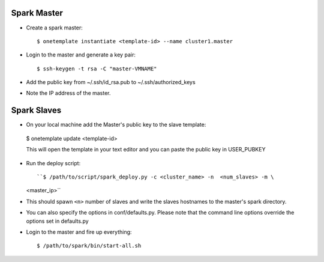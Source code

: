 Spark Master
============
- Create a spark master::
  
  $ onetemplate instantiate <template-id> --name cluster1.master

- Login to the master and generate a key pair::

  $ ssh-keygen -t rsa -C "master-VMNAME"

- Add the public key from ~/.ssh/id_rsa.pub to ~/.ssh/authorized_keys
- Note the IP address of the master.

Spark Slaves
============
-  On your local machine add the Master's public key to the slave template::
  
  $ onetemplate update <template-id>
  
  This will open the template in your text editor and you can paste the public
  key in USER_PUBKEY
- Run the deploy script::
  
  ``$ /path/to/script/spark_deploy.py -c <cluster_name> -n  <num_slaves> -m \
  <master_ip>`` 

- This should spawn ``<n>`` number of slaves and write the slaves hostnames to
  the master's spark directory.

- You can also specify the options in conf/defaults.py. Please note that the 
  command line options override the options set in defaults.py

- Login to the master and fire up everything::
  
  $ /path/to/spark/bin/start-all.sh

